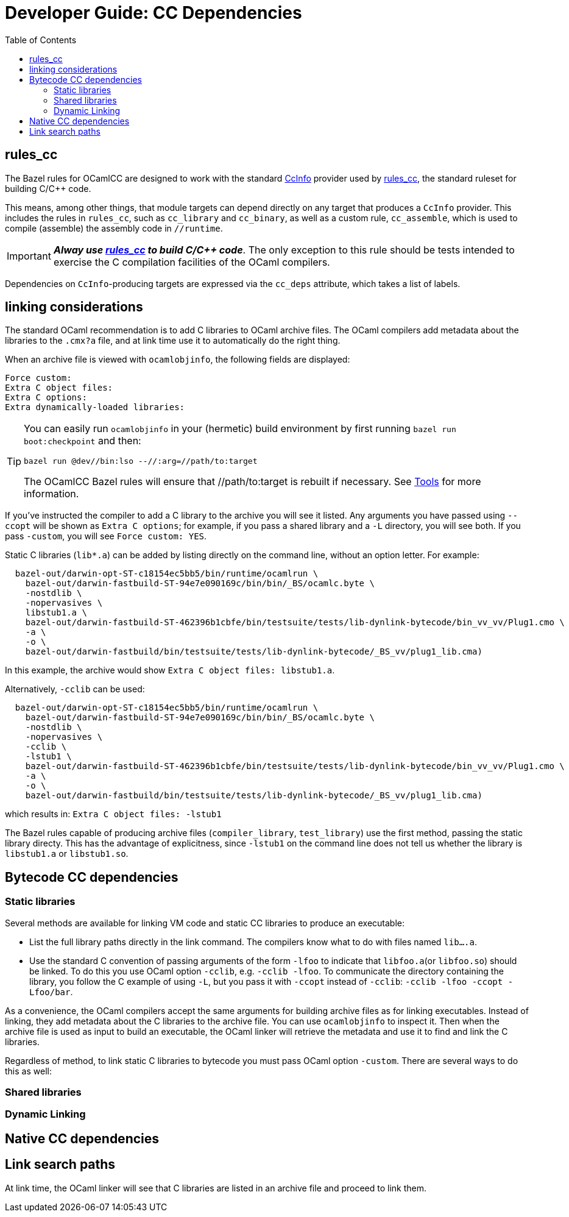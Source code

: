 = Developer Guide: CC Dependencies
:toc: auto
:toclevels: 5

== rules_cc

The Bazel rules for OCamlCC are designed to work with the standard
link:https://bazel.build/rules/lib/CcInfo[CcInfo] provider used by
link:https://bazel.build/reference/be/c-cpp[rules_cc], the standard
ruleset for building C/C++ code.

This means, among other things, that module targets can depend
directly on any target that produces a `CcInfo` provider. This
includes the rules in `rules_cc`, such as `cc_library` and
`cc_binary`, as well as a custom rule, `cc_assemble`, which is used to
compile (assemble) the assembly code in `//runtime`.

[IMPORTANT]
====
_**Alway use link:https://bazel.build/reference/be/c-cpp[rules_cc] to
build C/C++ code**_. The only exception to this rule should be tests
intended to exercise the C compilation facilities of the OCaml
compilers.
====

Dependencies on `CcInfo`-producing targets are expressed via the
`cc_deps` attribute, which takes a list of labels.


== linking considerations

The standard OCaml recommendation is to add C libraries to
OCaml archive files. The OCaml compilers add metadata about the
libraries to the `.cmx?a` file, and at link time use it to
automatically do the right thing.

When an archive file is viewed with `ocamlobjinfo`, the following
fields are displayed:

----
Force custom:
Extra C object files:
Extra C options:
Extra dynamically-loaded libraries:
----

[TIP]
====
You can easily run `ocamlobjinfo` in your (hermetic) build
environment by first running `bazel run boot:checkpoint` and then:

    bazel run @dev//bin:lso --//:arg=//path/to:target

The OCamlCC Bazel rules will ensure that //path/to:target is rebuilt
if necessary. See xref:../tools.adoc[Tools] for more information.
====

If you've instructed the compiler to add a C library to the archive
you will see it listed. Any arguments you have passed using `--ccopt`
will be shown as `Extra C options`; for example, if you pass a shared
library and a `-L` directory, you will see both. If you pass
`-custom`, you will see `Force custom: YES`.

Static C libraries (`lib*.a`) can be added by listing directly on the
command line, without an option letter. For example:

----
  bazel-out/darwin-opt-ST-c18154ec5bb5/bin/runtime/ocamlrun \
    bazel-out/darwin-fastbuild-ST-94e7e090169c/bin/bin/_BS/ocamlc.byte \
    -nostdlib \
    -nopervasives \
    libstub1.a \
    bazel-out/darwin-fastbuild-ST-462396b1cbfe/bin/testsuite/tests/lib-dynlink-bytecode/bin_vv_vv/Plug1.cmo \
    -a \
    -o \
    bazel-out/darwin-fastbuild/bin/testsuite/tests/lib-dynlink-bytecode/_BS_vv/plug1_lib.cma)
----

In this example, the archive would show `Extra C object files: libstub1.a`.

Alternatively, `-cclib` can be used:

----
  bazel-out/darwin-opt-ST-c18154ec5bb5/bin/runtime/ocamlrun \
    bazel-out/darwin-fastbuild-ST-94e7e090169c/bin/bin/_BS/ocamlc.byte \
    -nostdlib \
    -nopervasives \
    -cclib \
    -lstub1 \
    bazel-out/darwin-fastbuild-ST-462396b1cbfe/bin/testsuite/tests/lib-dynlink-bytecode/bin_vv_vv/Plug1.cmo \
    -a \
    -o \
    bazel-out/darwin-fastbuild/bin/testsuite/tests/lib-dynlink-bytecode/_BS_vv/plug1_lib.cma)
----

which results in: `Extra C object files: -lstub1`

The Bazel rules capable of producing archive files
(`compiler_library`, `test_library`) use the first method, passing the
static library directy. This has the advantage of explicitness, since
`-lstub1` on the command line does not tell us whether the library is
`libstub1.a` or `libstub1.so`.

== Bytecode CC dependencies


=== Static libraries

Several methods are available for linking VM code and static CC
libraries to produce an executable:

* List the full library paths directly in the link command. The
  compilers know what to do with files named `lib....a`.
* Use the standard C convention of passing arguments of the form
  `-lfoo` to indicate that `libfoo.a`(or `libfoo.so`) should be
  linked. To do this you use OCaml option `-cclib`, e.g. `-cclib
  -lfoo`. To communicate the directory containing the library, you
  follow the C example of using `-L`, but you pass it with `-ccopt`
  instead of `-cclib`: [nowrap]`-cclib -lfoo -ccopt -Lfoo/bar`.

As a convenience, the OCaml compilers accept the same arguments for
building archive files as for linking executables. Instead of linking,
they add metadata about the C libraries to the archive file. You can
use `ocamlobjinfo` to inspect it. Then when the archive file is used
as input to build an executable, the OCaml linker will retrieve the
metadata and use it to find and link the C libraries.

Regardless of method, to link static C libraries to bytecode you must
pass OCaml option `-custom`. There are several ways to do this as
well:



=== Shared libraries

=== Dynamic Linking


== Native CC dependencies


== Link search paths

At link time, the OCaml linker will see that C libraries are listed in
an archive file and proceed to link them.

